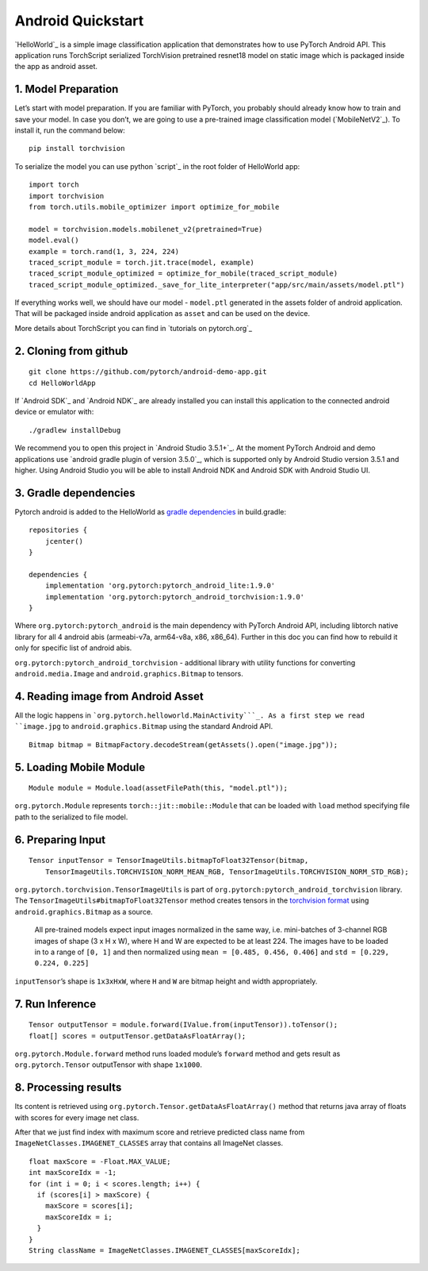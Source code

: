 Android Quickstart
==================

`HelloWorld`_ is a simple image classification application that
demonstrates how to use PyTorch Android API. This application runs
TorchScript serialized TorchVision pretrained resnet18 model on static
image which is packaged inside the app as android asset.

1. Model Preparation
^^^^^^^^^^^^^^^^^^^^

Let’s start with model preparation. If you are familiar with PyTorch,
you probably should already know how to train and save your model. In
case you don’t, we are going to use a pre-trained image classification
model (`MobileNetV2`_). To install it, run the command below:

::

   pip install torchvision

To serialize the model you can use python `script`_ in the root folder
of HelloWorld app:

::

   import torch
   import torchvision
   from torch.utils.mobile_optimizer import optimize_for_mobile

   model = torchvision.models.mobilenet_v2(pretrained=True)
   model.eval()
   example = torch.rand(1, 3, 224, 224)
   traced_script_module = torch.jit.trace(model, example)
   traced_script_module_optimized = optimize_for_mobile(traced_script_module)
   traced_script_module_optimized._save_for_lite_interpreter("app/src/main/assets/model.ptl")

If everything works well, we should have our model - ``model.ptl``
generated in the assets folder of android application. That will be
packaged inside android application as ``asset`` and can be used on the
device.

More details about TorchScript you can find in `tutorials on
pytorch.org`_

2. Cloning from github
^^^^^^^^^^^^^^^^^^^^^^

::

   git clone https://github.com/pytorch/android-demo-app.git
   cd HelloWorldApp

If `Android SDK`_ and `Android NDK`_ are already installed you can
install this application to the connected android device or emulator
with:

::

   ./gradlew installDebug

We recommend you to open this project in `Android Studio 3.5.1+`_. At
the moment PyTorch Android and demo applications use `android gradle
plugin of version 3.5.0`_, which is supported only by Android Studio
version 3.5.1 and higher. Using Android Studio you will be able to
install Android NDK and Android SDK with Android Studio UI.

3. Gradle dependencies
^^^^^^^^^^^^^^^^^^^^^^

Pytorch android is added to the HelloWorld as `gradle dependencies`_ in
build.gradle:

::

   repositories {
       jcenter()
   }

   dependencies {
       implementation 'org.pytorch:pytorch_android_lite:1.9.0'
       implementation 'org.pytorch:pytorch_android_torchvision:1.9.0'
   }

Where ``org.pytorch:pytorch_android`` is the main dependency with
PyTorch Android API, including libtorch native library for all 4 android
abis (armeabi-v7a, arm64-v8a, x86, x86_64). Further in this doc you can
find how to rebuild it only for specific list of android abis.

``org.pytorch:pytorch_android_torchvision`` - additional library with
utility functions for converting ``android.media.Image`` and
``android.graphics.Bitmap`` to tensors.

.. _gradle dependencies: https://github.com/pytorch/android-demo-app/blob/master/HelloWorldApp/app/build.gradle#L28-L29

4. Reading image from Android Asset
^^^^^^^^^^^^^^^^^^^^^^^^^^^^^^^^^^^

All the logic happens in ```org.pytorch.helloworld.MainActivity```_. As
a first step we read ``image.jpg`` to ``android.graphics.Bitmap`` using
the standard Android API.

::

   Bitmap bitmap = BitmapFactory.decodeStream(getAssets().open("image.jpg"));

5. Loading Mobile Module
^^^^^^^^^^^^^^^^^^^^^^^^

::

   Module module = Module.load(assetFilePath(this, "model.ptl"));

``org.pytorch.Module`` represents ``torch::jit::mobile::Module`` that
can be loaded with ``load`` method specifying file path to the
serialized to file model.

.. _``org.pytorch.helloworld.MainActivity``: https://github.com/pytorch/android-demo-app/blob/master/HelloWorldApp/app/src/main/java/org/pytorch/helloworld/MainActivity.java#L31-L69

6. Preparing Input
^^^^^^^^^^^^^^^^^^

::

   Tensor inputTensor = TensorImageUtils.bitmapToFloat32Tensor(bitmap,
       TensorImageUtils.TORCHVISION_NORM_MEAN_RGB, TensorImageUtils.TORCHVISION_NORM_STD_RGB);

``org.pytorch.torchvision.TensorImageUtils`` is part of
``org.pytorch:pytorch_android_torchvision`` library. The
``TensorImageUtils#bitmapToFloat32Tensor`` method creates tensors in the
`torchvision format`_ using ``android.graphics.Bitmap`` as a source.

   All pre-trained models expect input images normalized in the same
   way, i.e. mini-batches of 3-channel RGB images of shape (3 x H x W),
   where H and W are expected to be at least 224. The images have to be
   loaded in to a range of ``[0, 1]`` and then normalized using
   ``mean = [0.485, 0.456, 0.406]`` and ``std = [0.229, 0.224, 0.225]``

``inputTensor``\ ’s shape is ``1x3xHxW``, where ``H`` and ``W`` are
bitmap height and width appropriately.

.. _torchvision format: https://pytorch.org/docs/stable/torchvision/models.html

7. Run Inference
^^^^^^^^^^^^^^^^

::

   Tensor outputTensor = module.forward(IValue.from(inputTensor)).toTensor();
   float[] scores = outputTensor.getDataAsFloatArray();

``org.pytorch.Module.forward`` method runs loaded module’s ``forward``
method and gets result as ``org.pytorch.Tensor`` outputTensor with shape
``1x1000``.

8. Processing results
^^^^^^^^^^^^^^^^^^^^^

Its content is retrieved using
``org.pytorch.Tensor.getDataAsFloatArray()`` method that returns java
array of floats with scores for every image net class.

After that we just find index with maximum score and retrieve predicted
class name from ``ImageNetClasses.IMAGENET_CLASSES`` array that contains
all ImageNet classes.

::

   float maxScore = -Float.MAX_VALUE;
   int maxScoreIdx = -1;
   for (int i = 0; i < scores.length; i++) {
     if (scores[i] > maxScore) {
       maxScore = scores[i];
       maxScoreIdx = i;
     }
   }
   String className = ImageNetClasses.IMAGENET_CLASSES[maxScoreIdx];
